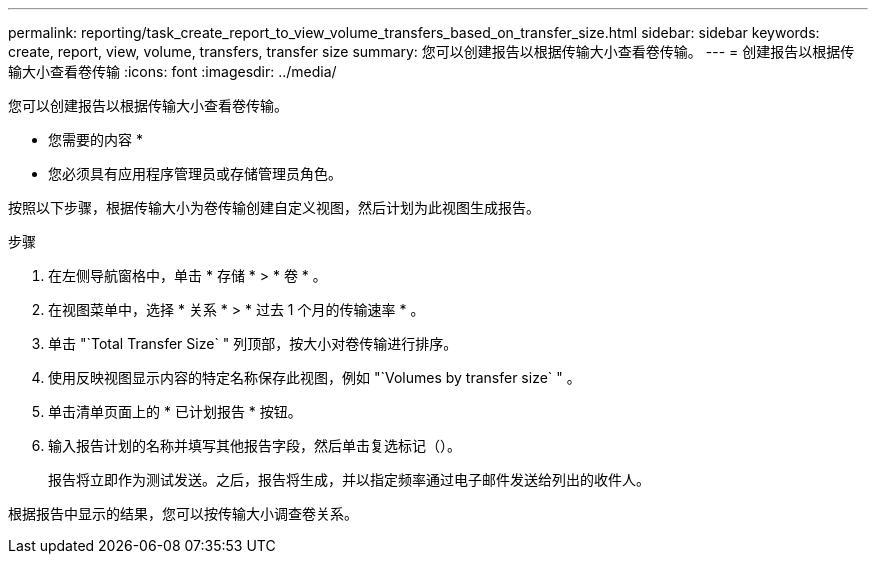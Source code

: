 ---
permalink: reporting/task_create_report_to_view_volume_transfers_based_on_transfer_size.html 
sidebar: sidebar 
keywords: create, report, view, volume, transfers, transfer size 
summary: 您可以创建报告以根据传输大小查看卷传输。 
---
= 创建报告以根据传输大小查看卷传输
:icons: font
:imagesdir: ../media/


[role="lead"]
您可以创建报告以根据传输大小查看卷传输。

* 您需要的内容 *

* 您必须具有应用程序管理员或存储管理员角色。


按照以下步骤，根据传输大小为卷传输创建自定义视图，然后计划为此视图生成报告。

.步骤
. 在左侧导航窗格中，单击 * 存储 * > * 卷 * 。
. 在视图菜单中，选择 * 关系 * > * 过去 1 个月的传输速率 * 。
. 单击 "`Total Transfer Size` " 列顶部，按大小对卷传输进行排序。
. 使用反映视图显示内容的特定名称保存此视图，例如 "`Volumes by transfer size` " 。
. 单击清单页面上的 * 已计划报告 * 按钮。
. 输入报告计划的名称并填写其他报告字段，然后单击复选标记（image:../media/blue_check.gif[""]）。
+
报告将立即作为测试发送。之后，报告将生成，并以指定频率通过电子邮件发送给列出的收件人。



根据报告中显示的结果，您可以按传输大小调查卷关系。
